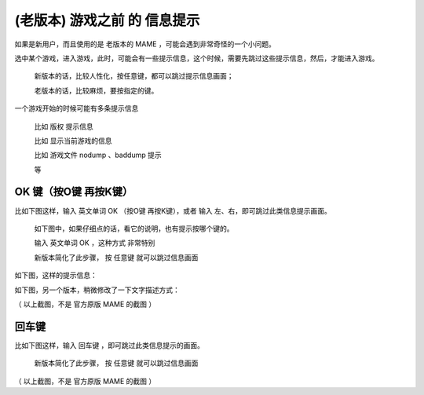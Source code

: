 ==============================================
(老版本) 游戏之前 的 信息提示
==============================================

如果是新用户，而且使用的是 老版本的 MAME ，可能会遇到非常奇怪的一个小问题。

选中某个游戏，进入游戏，此时，可能会有一些提示信息，这个时候，需要先跳过这些提示信息，然后，才能进入游戏。
	
	新版本的话，比较人性化，按任意键，都可以跳过提示信息画面；
	
	老版本的话，比较麻烦，要按指定的键。

一个游戏开始的时候可能有多条提示信息
	
	比如 版权 提示信息
	
	比如 显示当前游戏的信息
	
	比如 游戏文件 nodump 、baddump 提示
	
	等

OK 键（按O键 再按K键）
=================================


比如下图这样，输入 英文单词 OK （按O键 再按K键），或者 输入 左、右，即可跳过此类信息提示画面。
	
	如下图中，如果仔细点的话，看它的说明，也有提示按哪个键的。
	
	输入 英文单词 OK ，这种方式 非常特别
	
	新版本简化了此步骤， 按 任意键 就可以跳过信息画面

如下图，这样的提示信息：

.. image:: images/info_before_game_1.png
   :alt: 此处应显示图片

如下图，另一个版本，稍微修改了一下文字描述方式：

.. image:: images/info_before_game_2.png
   :alt: 此处应显示图片

（ 以上截图，不是 官方原版 MAME 的截图 ）

回车键
=======================

比如下图这样，输入 回车键 ，即可跳过此类信息提示的画面。
	
	新版本简化了此步骤， 按 任意键 就可以跳过信息画面

.. image:: images/info_before_game_3.png
   :alt: 此处应显示图片

（ 以上截图，不是 官方原版 MAME 的截图 ）







